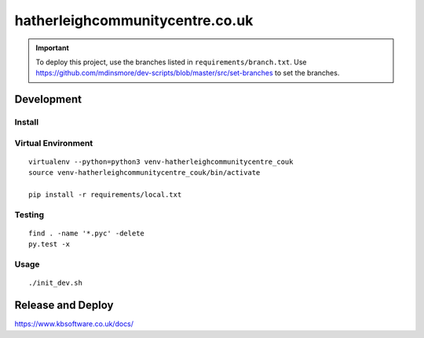 hatherleighcommunitycentre.co.uk
********************************

.. important:: To deploy this project, use the branches listed in
               ``requirements/branch.txt``.  Use
               https://github.com/mdinsmore/dev-scripts/blob/master/src/set-branches
               to set the branches.

Development
===========

Install
-------

Virtual Environment
-------------------

::

  virtualenv --python=python3 venv-hatherleighcommunitycentre_couk
  source venv-hatherleighcommunitycentre_couk/bin/activate

  pip install -r requirements/local.txt

Testing
-------

::

  find . -name '*.pyc' -delete
  py.test -x

Usage
-----

::

  ./init_dev.sh

Release and Deploy
==================

https://www.kbsoftware.co.uk/docs/
